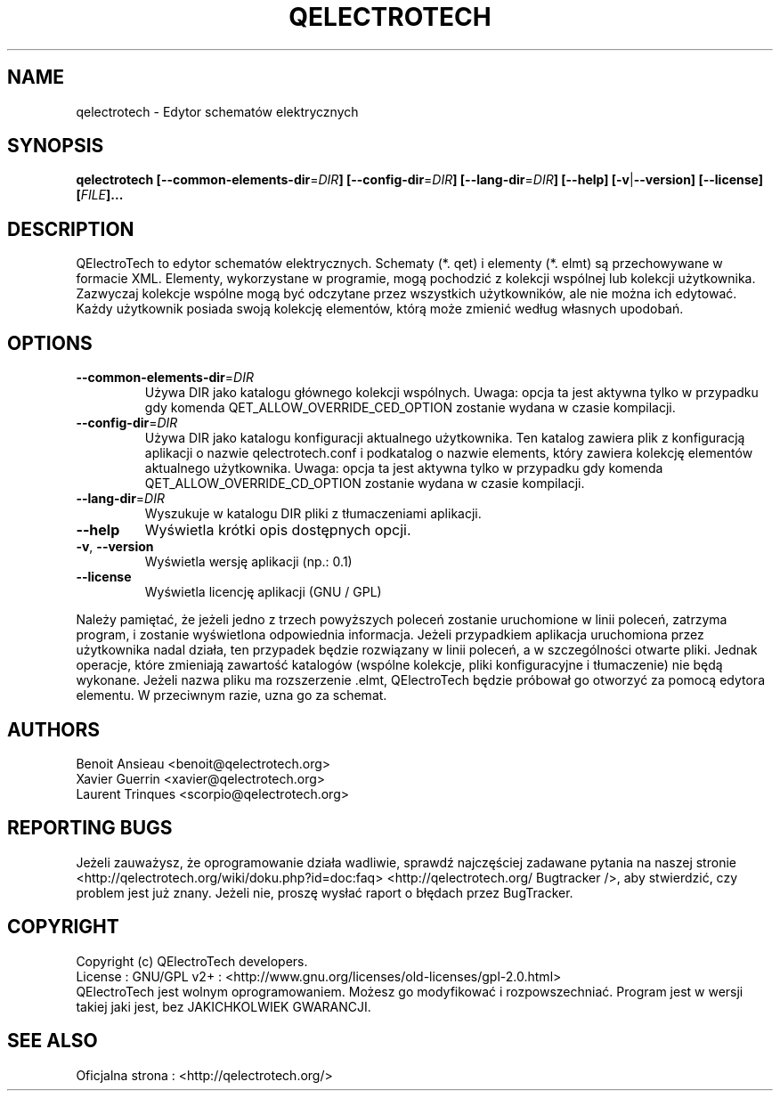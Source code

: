 .TH QELECTROTECH 1 "Sierpień 2008" QElectroTech "Podręcznik użytkownika"
.SH NAME
qelectrotech \- Edytor schematów elektrycznych
.SH SYNOPSIS
.B qelectrotech
.B [\-\-common\-elements\-dir\fR=\fIDIR\fB]
.B [\-\-config\-dir\fR=\fIDIR\fB]
.B [\-\-lang\-dir\fR=\fIDIR\fB]
.B [\-\-help]
.B [\-v\fR|\fB\-\-version]
.B [\-\-license]
.B [\fIFILE\fB]...

.SH DESCRIPTION
QElectroTech to edytor schematów elektrycznych. Schematy (*. qet) i elementy (*. elmt) są przechowywane w formacie XML.
Elementy, wykorzystane w programie, mogą pochodzić z kolekcji wspólnej lub kolekcji użytkownika.
Zazwyczaj kolekcje wspólne mogą być odczytane przez wszystkich użytkowników, ale nie można ich edytować.
Każdy użytkownik posiada swoją kolekcję elementów, którą może zmienić według własnych upodobań.
.SH OPTIONS
.TP
\fB\-\-common\-elements\-dir\fR=\fIDIR\fR
Używa DIR jako katalogu głównego kolekcji wspólnych. Uwaga: opcja ta jest aktywna tylko w przypadku gdy komenda QET_ALLOW_OVERRIDE_CED_OPTION zostanie wydana w czasie kompilacji.
.TP
\fB\-\-config\-dir\fR=\fIDIR\fR
Używa DIR jako katalogu konfiguracji aktualnego użytkownika. Ten katalog zawiera plik z konfiguracją aplikacji o nazwie qelectrotech.conf i podkatalog o nazwie elements, który zawiera kolekcję elementów aktualnego użytkownika. Uwaga: opcja ta jest aktywna tylko w przypadku gdy komenda QET_ALLOW_OVERRIDE_CD_OPTION zostanie wydana w czasie kompilacji.
.TP
\fB\-\-lang\-dir\fR=\fIDIR\fR
Wyszukuje w katalogu DIR pliki z tłumaczeniami aplikacji.
.TP
\fB\-\-help\fR
Wyświetla krótki opis dostępnych opcji.
.TP
\fB\-v\fR, \fB\-\-version\fR
Wyświetla wersję aplikacji (np.: 0.1)
.TP
\fB\-\-license\fR
Wyświetla licencję aplikacji (GNU / GPL)

.P
Należy pamiętać, że jeżeli jedno z trzech powyższych poleceń zostanie uruchomione w linii poleceń, zatrzyma program, i zostanie wyświetlona odpowiednia informacja.
Jeżeli przypadkiem aplikacja uruchomiona przez użytkownika nadal działa, ten przypadek będzie rozwiązany w linii poleceń, a w szczególności otwarte pliki.
Jednak operacje, które zmieniają zawartość katalogów (wspólne kolekcje, pliki konfiguracyjne i tłumaczenie) nie będą wykonane.
Jeżeli nazwa pliku ma rozszerzenie .elmt, QElectroTech będzie próbował go otworzyć za pomocą edytora elementu.
W przeciwnym razie, uzna go za schemat.
.SH AUTHORS
Benoit Ansieau <benoit@qelectrotech.org>
.br
Xavier Guerrin <xavier@qelectrotech.org>
.br
Laurent Trinques <scorpio@qelectrotech.org>

.SH REPORTING BUGS
Jeżeli zauważysz, że oprogramowanie działa wadliwie, sprawdź najczęściej zadawane pytania na naszej stronie <http://qelectrotech.org/wiki/doku.php?id=doc:faq> <http://qelectrotech.org/ Bugtracker />, aby stwierdzić, czy problem jest już znany. Jeżeli nie, proszę wysłać raport o błędach przez BugTracker.

.SH COPYRIGHT
Copyright (c) QElectroTech developers.
.br
License : GNU/GPL v2+ : <http://www.gnu.org/licenses/old\-licenses/gpl\-2.0.html>
.br
QElectroTech jest wolnym oprogramowaniem. Możesz go modyfikować i rozpowszechniać. Program jest w wersji takiej jaki jest, bez JAKICHKOLWIEK GWARANCJI.

.SH SEE ALSO
Oficjalna strona : <http://qelectrotech.org/>
